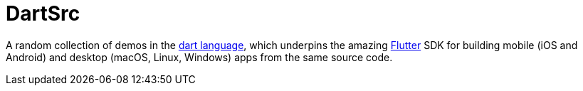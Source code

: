 = DartSrc

A random collection of demos in the https://dart.dev[dart language],
which underpins the amazing https://flutter.dev[Flutter] SDK for building
mobile (iOS and Android) and desktop (macOS, Linux, Windows) apps from the same source code.

